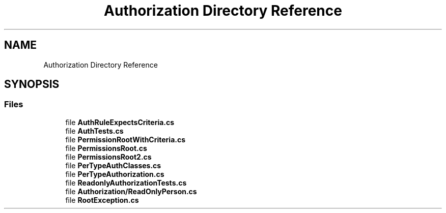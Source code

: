.TH "Authorization Directory Reference" 3 "Wed Jul 21 2021" "Version 5.4.2" "CSLA.NET" \" -*- nroff -*-
.ad l
.nh
.SH NAME
Authorization Directory Reference
.SH SYNOPSIS
.br
.PP
.SS "Files"

.in +1c
.ti -1c
.RI "file \fBAuthRuleExpectsCriteria\&.cs\fP"
.br
.ti -1c
.RI "file \fBAuthTests\&.cs\fP"
.br
.ti -1c
.RI "file \fBPermissionRootWithCriteria\&.cs\fP"
.br
.ti -1c
.RI "file \fBPermissionsRoot\&.cs\fP"
.br
.ti -1c
.RI "file \fBPermissionsRoot2\&.cs\fP"
.br
.ti -1c
.RI "file \fBPerTypeAuthClasses\&.cs\fP"
.br
.ti -1c
.RI "file \fBPerTypeAuthorization\&.cs\fP"
.br
.ti -1c
.RI "file \fBReadonlyAuthorizationTests\&.cs\fP"
.br
.ti -1c
.RI "file \fBAuthorization/ReadOnlyPerson\&.cs\fP"
.br
.ti -1c
.RI "file \fBRootException\&.cs\fP"
.br
.in -1c
